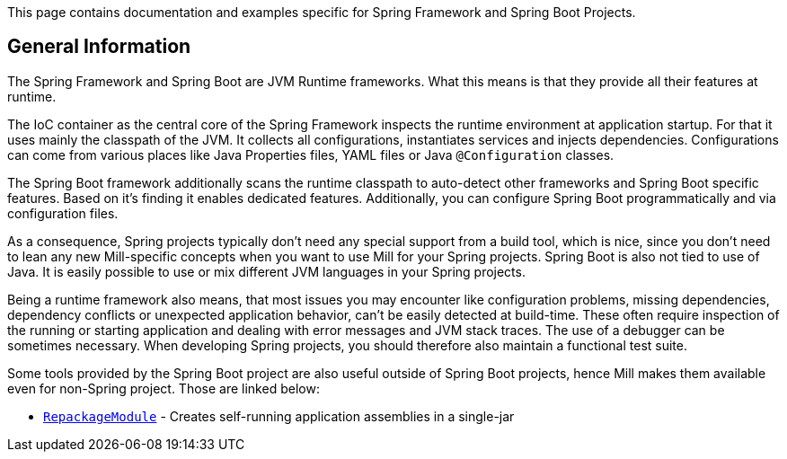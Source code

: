 // Include this header in the entry page for the language-specific Spring Framework / Spring Boot page

This page contains documentation and examples specific for Spring Framework and Spring Boot Projects.

== General Information

The Spring Framework and Spring Boot are JVM Runtime frameworks.
What this means is that they provide all their features at runtime.

The IoC container as the central core of the Spring Framework inspects the runtime environment at application startup.
For that it uses mainly the classpath of the JVM.
It collects all configurations, instantiates services and injects dependencies.
Configurations can come from various places like Java Properties files, YAML files or Java `@Configuration` classes.

The Spring Boot framework additionally scans the runtime classpath to auto-detect other frameworks and Spring Boot specific features. Based on it's finding it enables dedicated features. Additionally, you can configure Spring Boot programmatically and via configuration files.

As a consequence, Spring projects typically don't need any special support from a build tool, which is nice, since you don't need to lean any new Mill-specific concepts when you want to use Mill for your Spring projects.
Spring Boot is also not tied to use of Java. It is easily possible to use or mix different JVM languages in your Spring projects.

Being a runtime framework also means, that most issues you may encounter like configuration problems, missing dependencies, dependency conflicts or unexpected application behavior, can't be easily detected at build-time. These often require inspection of the running or starting application and dealing with error messages and JVM stack traces. The use of a debugger can be sometimes necessary. When developing Spring projects, you should therefore also maintain a functional test suite.

// That being said, there are some nice features a build tool can provide for Spring Framework / Spring Boot based projects.
// TODO: list them here, once we have one

Some tools provided by the Spring Boot project are also useful outside of Spring Boot projects, hence Mill makes them available even for non-Spring project. Those are linked below:

* xref:{language-small}lib/publishing.adoc#_building_repackage_assemblies[`RepackageModule`] - Creates self-running application assemblies in a single-jar

